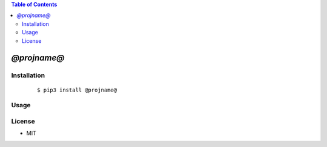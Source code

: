 .. contents:: Table of Contents
   :depth: 5


*@projname@*
------------



Installation
============

    ::
    
        $ pip3 install @projname@

Usage
=====
    
    ::
        

        

License
=======

- MIT
